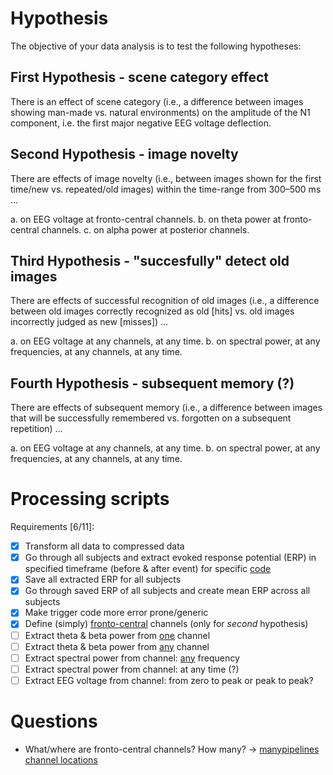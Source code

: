 * Hypothesis
The objective of your data analysis is to test the following hypotheses:

** First Hypothesis - scene category effect
There is an effect of scene category (i.e., a difference between images showing
man-made vs. natural environments) on the amplitude of the N1 component, i.e. the
first major negative EEG voltage deflection.

** Second Hypothesis - image novelty
There are effects of image novelty (i.e., between images shown for the first time/new
vs. repeated/old images) within the time-range from 300–500 ms ...

a. on EEG voltage at fronto-central channels.
b. on theta power at fronto-central channels.
c. on alpha power at posterior channels.

** Third Hypothesis - "succesfully" detect old images
There are effects of successful recognition of old images (i.e., a difference between
old images correctly recognized as old [hits] vs. old images incorrectly judged as new
[misses]) ...

a. on EEG voltage at any channels, at any time.
b. on spectral power, at any frequencies, at any channels, at any time.

** Fourth Hypothesis - subsequent memory (?)
There are effects of subsequent memory (i.e., a difference between images that will
be successfully remembered vs. forgotten on a subsequent repetition) ...

a. on EEG voltage at any channels, at any time.
b. on spectral power, at any frequencies, at any channels, at any time.


* Processing scripts

Requirements [6/11]:
- [X] Transform all data to compressed data
- [X] Go through all subjects and extract evoked response potential (ERP) in specified timeframe (before & after event) for specific _code_
- [X] Save all extracted ERP for all subjects
- [X] Go through saved ERP of all subjects and create mean ERP across all subjects
- [X] Make trigger code more error prone/generic
- [X] Define (simply) _fronto-central_ channels (only for /second/ hypothesis)
- [ ] Extract theta & beta power from _one_ channel
- [ ] Extract theta & beta power from _any_ channel
- [ ] Extract spectral power from channel: _any_ frequency
- [ ] Extract spectral power from channel: at any time (?)
- [ ] Extract EEG voltage from channel: from zero to peak or peak to peak?

* Questions

- What/where are fronto-central channels? How many? -> [[file:/media/cygnuseco/ext4_files/research/EMP_data/EMP_data/channel_locations/chanlocs_besa.txt][manypipelines channel locations]]
